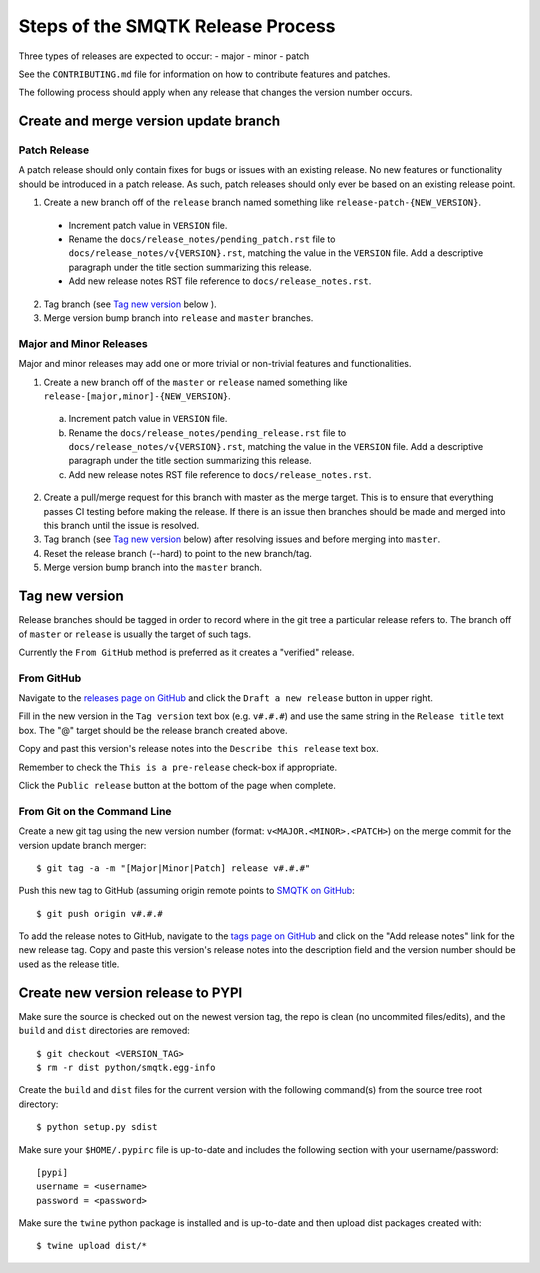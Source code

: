 Steps of the SMQTK Release Process
==================================
Three types of releases are expected to occur:
- major
- minor
- patch

See the ``CONTRIBUTING.md`` file for information on how to contribute features
and patches.

The following process should apply when any release that changes the version
number occurs.

Create and merge version update branch
--------------------------------------

Patch Release
^^^^^^^^^^^^^
A patch release should only contain fixes for bugs or issues with an existing
release.
No new features or functionality should be introduced in a patch release.
As such, patch releases should only ever be based on an existing release point.

1. Create a new branch off of the ``release`` branch named something like
   ``release-patch-{NEW_VERSION}``.

  - Increment patch value in ``VERSION`` file.
  - Rename the ``docs/release_notes/pending_patch.rst`` file to
    ``docs/release_notes/v{VERSION}.rst``, matching the value in the
    ``VERSION`` file.  Add a descriptive paragraph under the title section
    summarizing this release.
  - Add new release notes RST file reference to ``docs/release_notes.rst``.

2. Tag branch (see `Tag new version`_ below ).
3. Merge version bump branch into ``release`` and ``master`` branches.

Major and Minor Releases
^^^^^^^^^^^^^^^^^^^^^^^^
Major and minor releases may add one or more trivial or non-trivial features
and functionalities.

1. Create a new branch off of the ``master`` or ``release`` named something
   like ``release-[major,minor]-{NEW_VERSION}``.

  a) Increment patch value in ``VERSION`` file.
  b) Rename the ``docs/release_notes/pending_release.rst`` file to
     ``docs/release_notes/v{VERSION}.rst``, matching the value in the
     ``VERSION`` file.  Add a descriptive paragraph under the title section
     summarizing this release.
  c) Add new release notes RST file reference to ``docs/release_notes.rst``.

2. Create a pull/merge request for this branch with master as the merge target.
   This is to ensure that everything passes CI testing before making the
   release. If there is an issue then branches should be made and merged into
   this branch until the issue is resolved.
3. Tag branch (see `Tag new version`_ below) after resolving issues and before
   merging into ``master``.
4. Reset the release branch (--hard) to point to the new branch/tag.
5. Merge version bump branch into the ``master`` branch.

Tag new version
---------------
Release branches should be tagged in order to record where in the git tree a
particular release refers to.
The branch off of ``master`` or ``release`` is usually the target of such tags.

Currently the ``From GitHub`` method is preferred as it creates a "verified"
release.

From GitHub
^^^^^^^^^^^
Navigate to the `releases page on GitHub`_ and click the ``Draft a new
release`` button in upper right.

Fill in the new version in the ``Tag version`` text box (e.g. ``v#.#.#``)
and use the same string in the ``Release title`` text box.
The "@" target should be the release branch created above.

Copy and past this version's release notes into the ``Describe this release``
text box.

Remember to check the ``This is a pre-release`` check-box if appropriate.

Click the ``Public release`` button at the bottom of the page when complete.

From Git on the Command Line
^^^^^^^^^^^^^^^^^^^^^^^^^^^^
Create a new git tag using the new version number (format:
``v<MAJOR.<MINOR>.<PATCH>``) on the merge commit for the version update branch
merger::
    $ git tag -a -m "[Major|Minor|Patch] release v#.#.#"

Push this new tag to GitHub (assuming origin remote points to `SMQTK on
GitHub`_::
    $ git push origin v#.#.#

To add the release notes to GitHub, navigate to the `tags page on GitHub`_
and click on the "Add release notes" link for the new release tag.  Copy and
paste this version's release notes into the description field and the version
number should be used as the release title.

Create new version release to PYPI
----------------------------------
Make sure the source is checked out on the newest version tag, the repo is
clean (no uncommited files/edits), and the ``build`` and ``dist`` directories
are removed::
    $ git checkout <VERSION_TAG>
    $ rm -r dist python/smqtk.egg-info

Create the ``build`` and ``dist`` files for the current version with the
following command(s) from the source tree root directory::
    $ python setup.py sdist

Make sure your ``$HOME/.pypirc`` file is up-to-date and includes the following
section with your username/password::
    [pypi]
    username = <username>
    password = <password>

Make sure the ``twine`` python package is installed and is up-to-date and then
upload dist packages created with::
    $ twine upload dist/*


.. _SMQTK on GitHub: https://github.com/Kitware/SMQTK
.. _releases page on GitHub: https://github.com/Kitware/SMQTK/releases
.. _tags page on GitHub: https://github.com/Kitware/SMQTK/tags
